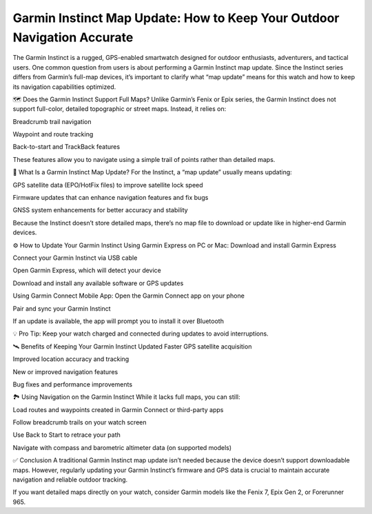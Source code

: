Garmin Instinct Map Update: How to Keep Your Outdoor Navigation Accurate
======================================================



The Garmin Instinct is a rugged, GPS-enabled smartwatch designed for outdoor enthusiasts, adventurers, and tactical users. One common question from users is about performing a Garmin Instinct map update. Since the Instinct series differs from Garmin’s full-map devices, it’s important to clarify what “map update” means for this watch and how to keep its navigation capabilities optimized.

.. image:: update-now.jpg
   :alt: My Project Logo
   :width: 350px
   :align: center
   :target: https://garminupdate.online/


🗺️ Does the Garmin Instinct Support Full Maps?
Unlike Garmin’s Fenix or Epix series, the Garmin Instinct does not support full-color, detailed topographic or street maps. Instead, it relies on:

Breadcrumb trail navigation

Waypoint and route tracking

Back-to-start and TrackBack features

These features allow you to navigate using a simple trail of points rather than detailed maps.

🔄 What Is a Garmin Instinct Map Update?
For the Instinct, a “map update” usually means updating:

GPS satellite data (EPO/HotFix files) to improve satellite lock speed

Firmware updates that can enhance navigation features and fix bugs

GNSS system enhancements for better accuracy and stability

Because the Instinct doesn’t store detailed maps, there’s no map file to download or update like in higher-end Garmin devices.

⚙️ How to Update Your Garmin Instinct
Using Garmin Express on PC or Mac:
Download and install Garmin Express

Connect your Garmin Instinct via USB cable

Open Garmin Express, which will detect your device

Download and install any available software or GPS updates

Using Garmin Connect Mobile App:
Open the Garmin Connect app on your phone

Pair and sync your Garmin Instinct

If an update is available, the app will prompt you to install it over Bluetooth

💡 Pro Tip: Keep your watch charged and connected during updates to avoid interruptions.

🛰️ Benefits of Keeping Your Garmin Instinct Updated
Faster GPS satellite acquisition

Improved location accuracy and tracking

New or improved navigation features

Bug fixes and performance improvements

🏞️ Using Navigation on the Garmin Instinct
While it lacks full maps, you can still:

Load routes and waypoints created in Garmin Connect or third-party apps

Follow breadcrumb trails on your watch screen

Use Back to Start to retrace your path

Navigate with compass and barometric altimeter data (on supported models)

✅ Conclusion
A traditional Garmin Instinct map update isn’t needed because the device doesn’t support downloadable maps. However, regularly updating your Garmin Instinct’s firmware and GPS data is crucial to maintain accurate navigation and reliable outdoor tracking.

If you want detailed maps directly on your watch, consider Garmin models like the Fenix 7, Epix Gen 2, or Forerunner 965.
